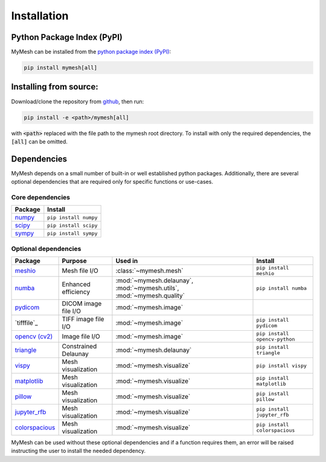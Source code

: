 Installation
============

Python Package Index (PyPI)
---------------------------
MyMesh can be installed from the `python package index (PyPI) <https://pypi.org/project/mymesh/>`_: 

.. code-block::

    pip install mymesh[all]

Installing from source:
-----------------------
Download/clone the repository from `github <https://github.com/BU-SMBL/mymesh>`_, 
then run:

.. code-block::

    pip install -e <path>/mymesh[all]

with :code:`<path>` replaced with the file path to the mymesh root directory. 
To install with only the required dependencies, the :code:`[all]` can be omitted.

Dependencies
------------

MyMesh depends on a small number of built-in or well established python packages. 
Additionally, there are several optional dependencies that are required only for 
specific functions or use-cases.

Core dependencies
^^^^^^^^^^^^^^^^^

================ ======================
Package          Install
================ ======================
`numpy`_         ``pip install numpy``
`scipy`_         ``pip install scipy``
`sympy`_         ``pip install sympy``
================ ======================

Optional dependencies
^^^^^^^^^^^^^^^^^^^^^

================ ==================== ===================================================================== =============================
Package          Purpose              Used in                                                               Install
================ ==================== ===================================================================== =============================
`meshio`_        Mesh file I/O        :class:`~mymesh.mesh`                                                 ``pip install meshio``
`numba`_         Enhanced efficiency  :mod:`~mymesh.delaunay`, :mod:`~mymesh.utils`, :mod:`~mymesh.quality` ``pip install numba``
`pydicom`_       DICOM image file I/O :mod:`~mymesh.image`       
`tifffile`_      TIFF image file I/O  :mod:`~mymesh.image`                                                  ``pip install pydicom``  
`opencv (cv2)`_  Image file I/O       :mod:`~mymesh.image`                                                  ``pip install opencv-python``
`triangle`_      Constrained Delaunay :mod:`~mymesh.delaunay`                                               ``pip install triangle``
`vispy`_         Mesh visualization   :mod:`~mymesh.visualize`                                              ``pip install vispy``
`matplotlib`_    Mesh visualization   :mod:`~mymesh.visualize`                                              ``pip install matplotlib``
`pillow`_        Mesh visualization   :mod:`~mymesh.visualize`                                              ``pip install pillow``
`jupyter_rfb`_   Mesh visualization   :mod:`~mymesh.visualize`                                              ``pip install jupyter_rfb``
`colorspacious`_ Mesh visualization   :mod:`~mymesh.visualize`                                              ``pip install colorspacious``
================ ==================== ===================================================================== =============================

MyMesh can be used without these optional dependencies and if a function requires them, an error will be raised instructing the user to install the needed dependency.

.. _numpy: https://numpy.org/
.. _scipy: https://scipy.org/
.. _sympy: https://sympy.org/
.. _meshio: https://github.com/nschloe/meshio
.. _numba: http://numba.pydata.org/
.. _pydicom: https://github.com/pydicom/pydicom
.. _opencv (cv2): https://github.com/opencv/opencv-python
.. _triangle: https://github.com/drufat/triangle
.. _vispy: https://vispy.org/
.. _matplotlib: https://matplotlib.org/
.. _pillow: https://github.com/python-pillow/Pillow
.. _jupyter_rfb: https://github.com/vispy/jupyter_rfb
.. _colorspacious: https://github.com/njsmith/colorspacious